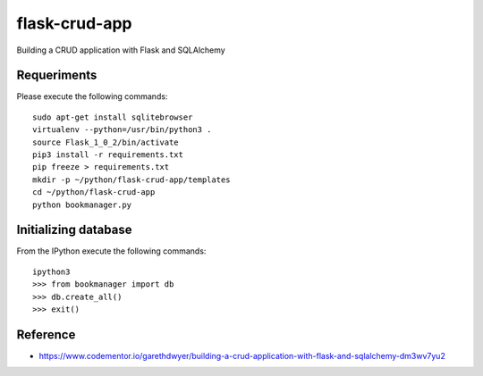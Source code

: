 ==============
flask-crud-app
==============

Building a CRUD application with Flask and SQLAlchemy

Requeriments
=============

Please execute the following commands:

::

    sudo apt-get install sqlitebrowser
    virtualenv --python=/usr/bin/python3 .
    source Flask_1_0_2/bin/activate
    pip3 install -r requirements.txt
    pip freeze > requirements.txt
    mkdir -p ~/python/flask-crud-app/templates
    cd ~/python/flask-crud-app
    python bookmanager.py


Initializing database
=====================

From the IPython execute the following commands:

::

    ipython3
    >>> from bookmanager import db
    >>> db.create_all()
    >>> exit()

Reference
=========

- https://www.codementor.io/garethdwyer/building-a-crud-application-with-flask-and-sqlalchemy-dm3wv7yu2


